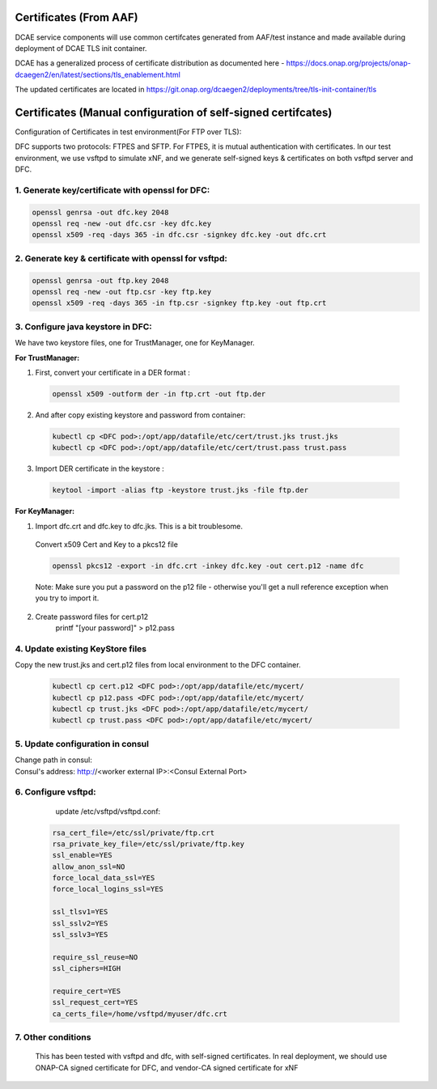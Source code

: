 .. This work is licensed under a Creative Commons Attribution 4.0 International License.
.. http://creativecommons.org/licenses/by/4.0

Certificates (From AAF)
=======================
DCAE service components will use common certifcates generated from AAF/test instance and made available during deployment of DCAE TLS init container.

DCAE has a generalized process of certificate distribution as documented here - https://docs.onap.org/projects/onap-dcaegen2/en/latest/sections/tls_enablement.html

The updated certificates are located in https://git.onap.org/dcaegen2/deployments/tree/tls-init-container/tls

Certificates (Manual configuration of self-signed certifcates)
==============================================================

Configuration of Certificates in test environment(For FTP over TLS):

DFC supports two protocols: FTPES and SFTP.
For FTPES, it is mutual authentication with certificates.
In our test environment, we use vsftpd to simulate xNF, and we generate self-signed
keys & certificates on both vsftpd server and DFC.

1. Generate key/certificate with openssl for DFC:
-------------------------------------------------
.. code:: bash

    openssl genrsa -out dfc.key 2048
    openssl req -new -out dfc.csr -key dfc.key
    openssl x509 -req -days 365 -in dfc.csr -signkey dfc.key -out dfc.crt

2. Generate key & certificate with openssl for vsftpd:
------------------------------------------------------
.. code:: bash

   openssl genrsa -out ftp.key 2048
   openssl req -new -out ftp.csr -key ftp.key
   openssl x509 -req -days 365 -in ftp.csr -signkey ftp.key -out ftp.crt

3. Configure java keystore in DFC:
----------------------------------
We have two keystore files, one for TrustManager, one for KeyManager.

**For TrustManager:**

1. First, convert your certificate in a DER format :

 .. code:: bash

   openssl x509 -outform der -in ftp.crt -out ftp.der

2. And after copy existing keystore and password from container:

 .. code:: bash

  kubectl cp <DFC pod>:/opt/app/datafile/etc/cert/trust.jks trust.jks
  kubectl cp <DFC pod>:/opt/app/datafile/etc/cert/trust.pass trust.pass

3. Import DER certificate in the keystore :

 .. code:: bash

   keytool -import -alias ftp -keystore trust.jks -file ftp.der

**For KeyManager:**

1. Import dfc.crt and dfc.key to dfc.jks. This is a bit troublesome.

 Convert x509 Cert and Key to a pkcs12 file

 .. code:: bash

    openssl pkcs12 -export -in dfc.crt -inkey dfc.key -out cert.p12 -name dfc

 Note: Make sure you put a password on the p12 file - otherwise you'll get a null reference exception when you try to import it.

2. Create password files for cert.p12
    .. code:: bash

    printf "[your password]" > p12.pass

4. Update existing KeyStore files
---------------------------------

Copy the new trust.jks and cert.p12 files from local environment to the DFC container.

 .. code:: bash

   kubectl cp cert.p12 <DFC pod>:/opt/app/datafile/etc/mycert/
   kubectl cp p12.pass <DFC pod>:/opt/app/datafile/etc/mycert/
   kubectl cp trust.jks <DFC pod>:/opt/app/datafile/etc/mycert/
   kubectl cp trust.pass <DFC pod>:/opt/app/datafile/etc/mycert/

5. Update configuration in consul
-----------------------------------
Change path in consul:
 .. code:: bash
  dmaap.ftpesConfig.keyCert": "/opt/app/datafile/etc/mycert/cert.p12
  dmaap.ftpesConfig.keyPasswordPath": "/opt/app/datafile/etc/mycert/p12.pass
  dmaap.ftpesConfig.trustedCa": "/opt/app/datafile/etc/mycert/trust.jks
  dmaap.ftpesConfig.trustedCaPasswordPath": "/opt/app/datafile/etc/mycert/trust.pass

Consul's address: http://<worker external IP>:<Consul External Port>
 .. code:: bash
  kubectl -n onap get svc | grep consul

.. image:: ./consule-certificate-update.png

6. Configure vsftpd:
--------------------
    update /etc/vsftpd/vsftpd.conf:

  .. code-block:: bash

      rsa_cert_file=/etc/ssl/private/ftp.crt
      rsa_private_key_file=/etc/ssl/private/ftp.key
      ssl_enable=YES
      allow_anon_ssl=NO
      force_local_data_ssl=YES
      force_local_logins_ssl=YES

      ssl_tlsv1=YES
      ssl_sslv2=YES
      ssl_sslv3=YES

      require_ssl_reuse=NO
      ssl_ciphers=HIGH

      require_cert=YES
      ssl_request_cert=YES
      ca_certs_file=/home/vsftpd/myuser/dfc.crt

7. Other conditions
---------------------------------------------------------------------------
   This has been tested with vsftpd and dfc, with self-signed certificates.
   In real deployment, we should use ONAP-CA signed certificate for DFC, and vendor-CA signed certificate for xNF
